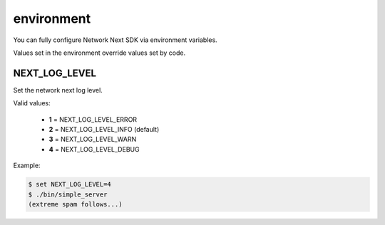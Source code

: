 
environment
===========

You can fully configure Network Next SDK via environment variables.

Values set in the environment override values set by code.

NEXT_LOG_LEVEL
--------------

Set the network next log level.

Valid values:

 - **1** = NEXT_LOG_LEVEL_ERROR
 - **2** = NEXT_LOG_LEVEL_INFO (default)
 - **3** = NEXT_LOG_LEVEL_WARN
 - **4** = NEXT_LOG_LEVEL_DEBUG

Example:

.. code-block:: console

	$ set NEXT_LOG_LEVEL=4
	$ ./bin/simple_server
	(extreme spam follows...)